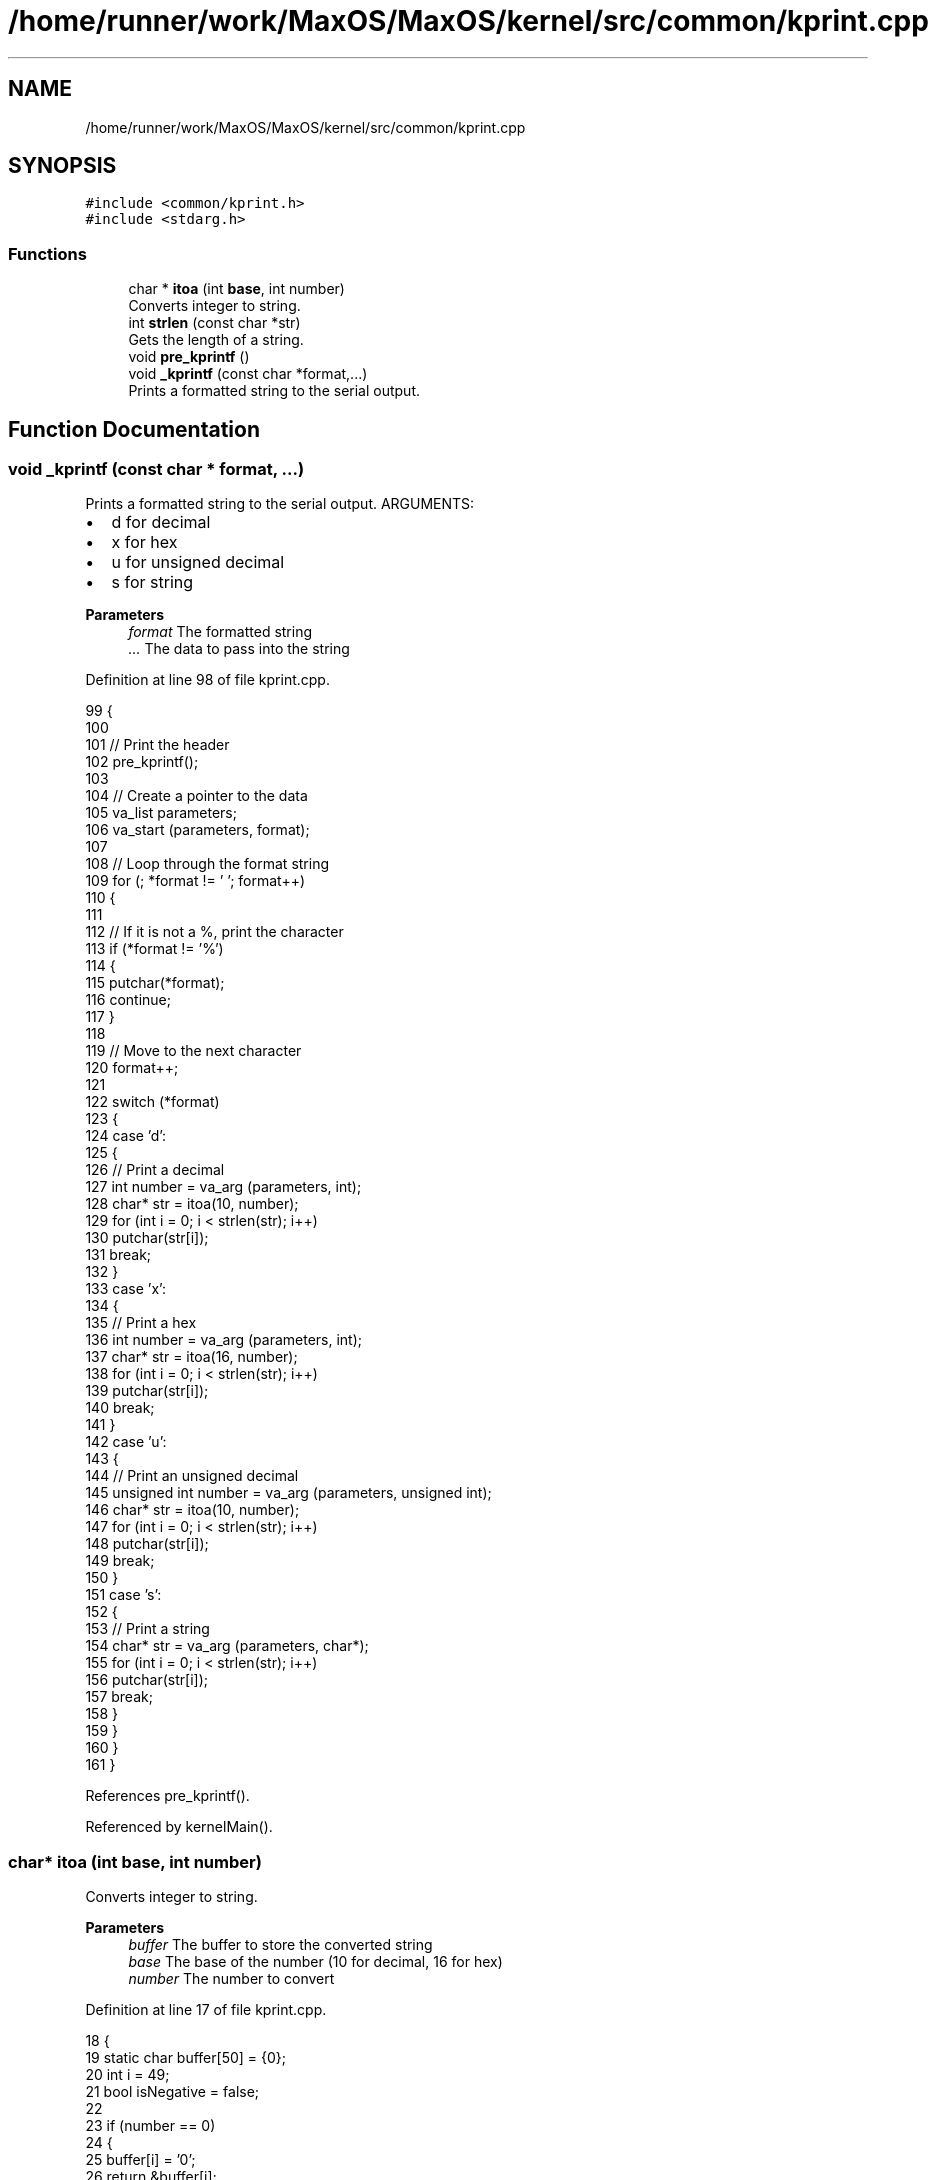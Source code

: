 .TH "/home/runner/work/MaxOS/MaxOS/kernel/src/common/kprint.cpp" 3 "Mon Jan 15 2024" "Version 0.1" "Max OS" \" -*- nroff -*-
.ad l
.nh
.SH NAME
/home/runner/work/MaxOS/MaxOS/kernel/src/common/kprint.cpp
.SH SYNOPSIS
.br
.PP
\fC#include <common/kprint\&.h>\fP
.br
\fC#include <stdarg\&.h>\fP
.br

.SS "Functions"

.in +1c
.ti -1c
.RI "char * \fBitoa\fP (int \fBbase\fP, int number)"
.br
.RI "Converts integer to string\&. "
.ti -1c
.RI "int \fBstrlen\fP (const char *str)"
.br
.RI "Gets the length of a string\&. "
.ti -1c
.RI "void \fBpre_kprintf\fP ()"
.br
.ti -1c
.RI "void \fB_kprintf\fP (const char *format,\&.\&.\&.)"
.br
.RI "Prints a formatted string to the serial output\&. "
.in -1c
.SH "Function Documentation"
.PP 
.SS "void _kprintf (const char * format,  \&.\&.\&.)"

.PP
Prints a formatted string to the serial output\&. ARGUMENTS:
.IP "\(bu" 2
d for decimal
.IP "\(bu" 2
x for hex
.IP "\(bu" 2
u for unsigned decimal
.IP "\(bu" 2
s for string
.PP
.PP
\fBParameters\fP
.RS 4
\fIformat\fP The formatted string 
.br
\fI\&.\&.\&.\fP The data to pass into the string 
.RE
.PP

.PP
Definition at line 98 of file kprint\&.cpp\&.
.PP
.nf
99 {
100 
101   // Print the header
102   pre_kprintf();
103 
104   // Create a pointer to the data
105   va_list parameters;
106   va_start (parameters, format);
107 
108   // Loop through the format string
109   for (; *format != '\0'; format++)
110   {
111 
112     // If it is not a %, print the character
113     if (*format != '%')
114     {
115       putchar(*format);
116       continue;
117     }
118 
119     // Move to the next character
120     format++;
121 
122     switch (*format)
123     {
124       case 'd':
125       {
126         // Print a decimal
127         int number = va_arg (parameters, int);
128         char* str = itoa(10, number);
129         for (int i = 0; i < strlen(str); i++)
130           putchar(str[i]);
131         break;
132       }
133       case 'x':
134       {
135         // Print a hex
136         int number = va_arg (parameters, int);
137         char* str = itoa(16, number);
138         for (int i = 0; i < strlen(str); i++)
139           putchar(str[i]);
140         break;
141       }
142       case 'u':
143       {
144         // Print an unsigned decimal
145         unsigned int number = va_arg (parameters, unsigned int);
146         char* str = itoa(10, number);
147         for (int i = 0; i < strlen(str); i++)
148           putchar(str[i]);
149         break;
150       }
151       case 's':
152       {
153         // Print a string
154         char* str = va_arg (parameters, char*);
155         for (int i = 0; i < strlen(str); i++)
156           putchar(str[i]);
157         break;
158       }
159     }
160   }
161 }
.fi
.PP
References pre_kprintf()\&.
.PP
Referenced by kernelMain()\&.
.SS "char* itoa (int base, int number)"

.PP
Converts integer to string\&. 
.PP
\fBParameters\fP
.RS 4
\fIbuffer\fP The buffer to store the converted string 
.br
\fIbase\fP The base of the number (10 for decimal, 16 for hex) 
.br
\fInumber\fP The number to convert 
.RE
.PP

.PP
Definition at line 17 of file kprint\&.cpp\&.
.PP
.nf
18 {
19     static char buffer[50] = {0};
20     int i = 49;
21     bool isNegative = false;
22 
23     if (number == 0)
24     {
25         buffer[i] = '0';
26         return &buffer[i];
27     }
28 
29     if (number < 0 && base == 10)
30     {
31         isNegative = true;
32         number = -number;
33     }
34 
35     for (; number && i; --i, number /= base)
36         buffer[i] = "0123456789ABCDEF"[number % base];
37 
38     if (isNegative)
39     {
40         buffer[i] = '-';
41         return &buffer[i];
42     }
43 
44     return &buffer[i + 1];
45 }
.fi
.PP
References base, and MaxOS::drivers::peripherals::i\&.
.SS "void pre_kprintf ()"
@ brief Prints a debug prefix (in yellow) to the serial output 
.PP
Definition at line 77 of file kprint\&.cpp\&.
.PP
.nf
78 {
79   // Print the kernel header with yellow text
80   char* header = "\033[1;33m[DEBUG] \033[0m";
81   for (int i = 0; i < strlen(header); i++)
82     putchar(header[i]);
83 
84 }
.fi
.PP
References MaxOS::drivers::peripherals::i, and strlen()\&.
.PP
Referenced by _kprintf()\&.
.SS "int strlen (const char * str)"

.PP
Gets the length of a string\&. 
.PP
\fBParameters\fP
.RS 4
\fIstr\fP The string to get the length of 
.RE
.PP
\fBReturns\fP
.RS 4
The length of the string 
.RE
.PP

.PP
Definition at line 53 of file kprint\&.cpp\&.
.PP
.nf
54 {
55    int len = 0;
56    for (; str[len] != '\0'; len++);
57         return len;
58 }
.fi
.PP
Referenced by pre_kprintf()\&.
.SH "Author"
.PP 
Generated automatically by Doxygen for Max OS from the source code\&.
